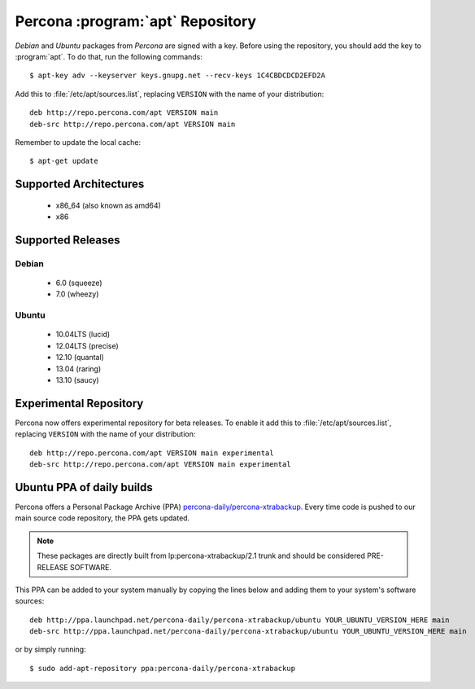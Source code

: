 ===================================
 Percona :program:`apt` Repository
===================================

*Debian* and *Ubuntu* packages from *Percona* are signed with a key. Before using the repository, you should add the key to :program:`apt`. To do that, run the following commands: ::

  $ apt-key adv --keyserver keys.gnupg.net --recv-keys 1C4CBDCDCD2EFD2A

Add this to :file:`/etc/apt/sources.list`, replacing ``VERSION`` with the name of your distribution: ::

  deb http://repo.percona.com/apt VERSION main
  deb-src http://repo.percona.com/apt VERSION main

Remember to update the local cache: ::

  $ apt-get update

Supported Architectures
=======================

 * x86_64 (also known as amd64)
 * x86

Supported Releases
==================

Debian
------

 * 6.0 (squeeze)
 * 7.0 (wheezy)

Ubuntu
------

 * 10.04LTS (lucid)
 * 12.04LTS (precise) 
 * 12.10 (quantal)
 * 13.04 (raring)
 * 13.10 (saucy)

.. _debian_experimental: 

Experimental Repository
=======================

Percona now offers experimental repository for beta releases. To enable it add this to :file:`/etc/apt/sources.list`, replacing ``VERSION`` with the name of your distribution: ::

  deb http://repo.percona.com/apt VERSION main experimental
  deb-src http://repo.percona.com/apt VERSION main experimental

Ubuntu PPA of daily builds
==========================

Percona offers a Personal Package Archive (PPA) `percona-daily/percona-xtrabackup <https://launchpad.net/~percona-daily/+archive/percona-xtrabackup>`_. Every time code is pushed to our main source code repository, the PPA gets updated.

.. note:: 

  These packages are directly built from lp:percona-xtrabackup/2.1 trunk and should be considered PRE-RELEASE SOFTWARE.

This PPA can be added to your system manually by copying the lines below and adding them to your system's software sources: :: 
  
  deb http://ppa.launchpad.net/percona-daily/percona-xtrabackup/ubuntu YOUR_UBUNTU_VERSION_HERE main 
  deb-src http://ppa.launchpad.net/percona-daily/percona-xtrabackup/ubuntu YOUR_UBUNTU_VERSION_HERE main

or by simply running: :: 

  $ sudo add-apt-repository ppa:percona-daily/percona-xtrabackup

